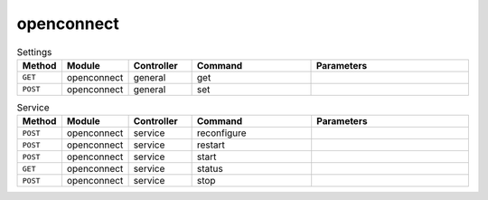 openconnect
~~~~~~~~~~~

.. csv-table:: Settings
   :header: "Method", "Module", "Controller", "Command", "Parameters"
   :widths: 4, 15, 15, 30, 40

   "``GET``","openconnect","general","get",""
   "``POST``","openconnect","general","set",""

.. csv-table:: Service
   :header: "Method", "Module", "Controller", "Command", "Parameters"
   :widths: 4, 15, 15, 30, 40

   "``POST``","openconnect","service","reconfigure",""
   "``POST``","openconnect","service","restart",""
   "``POST``","openconnect","service","start",""
   "``GET``","openconnect","service","status",""
   "``POST``","openconnect","service","stop",""
